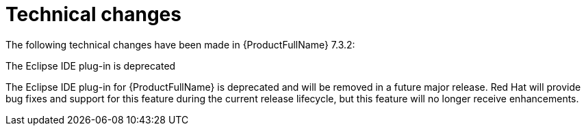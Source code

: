 // Module included in the following assemblies:
//
// * docs/release_notes-7.0/master.adoc

:_content-type: REFERENCE
[id="mta-rn-technical-changes-7-3-2_{context}"]
= Technical changes

The following technical changes have been made in {ProductFullName} 7.3.2:

.The  Eclipse IDE plug-in is deprecated

The Eclipse IDE plug-in for {ProductFullName} is deprecated and will be removed in a future major release. Red{nbsp}Hat will provide bug fixes and support for this feature during the current release lifecycle, but this feature will no longer receive enhancements.
